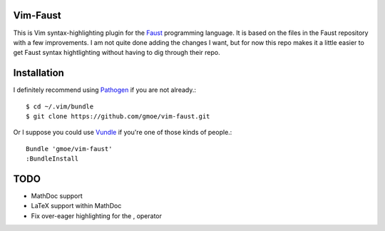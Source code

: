 Vim-Faust
=========

.. _Faust: http://faust.grame.fr/

This is Vim syntax-highlighting plugin for the `Faust`_ programming language. It is based
on the files in the Faust repository with a few improvements. I am not quite done adding
the changes I want, but for now this repo makes it a little easier to get Faust syntax
hightlighting without having to dig through their repo.

Installation
============

.. _Pathogen: https://github.com/tpope/vim-pathogen
.. _Vundle: https://github.com/gmarik/vundle

I definitely recommend using `Pathogen`_ if you are not already.::

  $ cd ~/.vim/bundle
  $ git clone https://github.com/gmoe/vim-faust.git

Or I suppose you could use `Vundle`_ if you're one of those kinds of people.::

  Bundle 'gmoe/vim-faust'
  :BundleInstall

TODO
====

* MathDoc support
* LaTeX support within MathDoc
* Fix over-eager highlighting for the , operator
